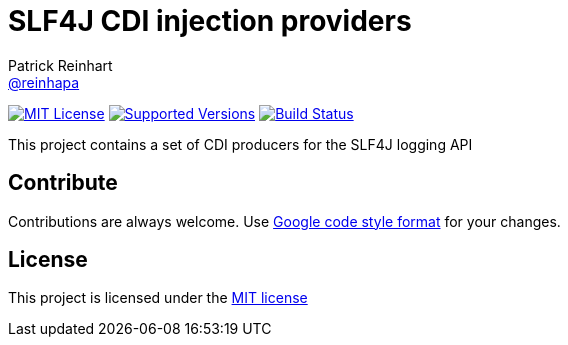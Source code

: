= SLF4J CDI injection providers
Patrick Reinhart <https://github.com/reinhapa[@reinhapa]>
:project-full-path: reinhapa/slf4j-cdi
:github-branch: master

image:https://img.shields.io/badge/license-MIT-blue.svg["MIT License", link="https://github.com/{project-full-path}/blob/{github-branch}/LICENSE"]
image:https://img.shields.io/badge/Java-8-blue.svg["Supported Versions", link="https://travis-ci.org/{project-full-path}"]
image:https://img.shields.io/travis/{project-full-path}/{github-branch}.svg["Build Status", link="https://travis-ci.org/{project-full-path}"]

This project contains a set of CDI producers for the SLF4J logging API

== Contribute
Contributions are always welcome. Use https://google.github.io/styleguide/javaguide.html[Google code style format] for your changes. 

== License
This project is licensed under the https://github.com/{project-full-path}/blob/{github-branch}/LICENSE[MIT license]
